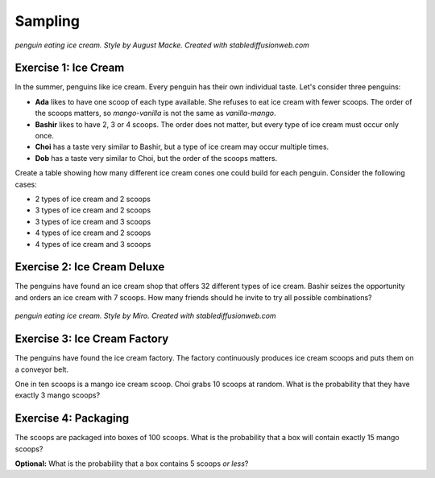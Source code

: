
Sampling
========

.. image:: macke.jpeg

*penguin eating ice cream. Style by August Macke. Created with stablediffusionweb.com*

Exercise 1: Ice Cream
---------------------

In the summer, penguins like ice cream.
Every penguin has their own individual taste. 
Let's consider three penguins:

* **Ada** likes to have one scoop of each type available. She refuses to eat ice cream with fewer scoops. The order of the scoops matters, so `mango-vanilla` is not the same as `vanilla-mango`.
* **Bashir** likes to have 2, 3 or 4 scoops. The order does not matter, but every type of ice cream must occur only once.
* **Choi** has a taste very similar to Bashir, but a type of ice cream may occur multiple times.
* **Dob** has a taste very similar to Choi, but the order of the scoops matters.

Create a table showing how many different ice cream cones one could build for each penguin.
Consider the following cases:

* 2 types of ice cream and 2 scoops
* 3 types of ice cream and 2 scoops
* 3 types of ice cream and 3 scoops
* 4 types of ice cream and 2 scoops
* 4 types of ice cream and 3 scoops
  

Exercise 2: Ice Cream Deluxe
----------------------------

The penguins have found an ice cream shop that offers 32 different types of ice cream.
Bashir seizes the opportunity and orders an ice cream with 7 scoops.
How many friends should he invite to try all possible combinations?


.. figure:: miro.jpeg
   
*penguin eating ice cream. Style by Miro. Created with stablediffusionweb.com*


Exercise 3: Ice Cream Factory
-----------------------------

The penguins have found the ice cream factory.
The factory continuously produces ice cream scoops and puts them on a conveyor belt.

One in ten scoops is a mango ice cream scoop.
Choi grabs 10 scoops at random.
What is the probability that they have exactly 3 mango scoops?


Exercise 4: Packaging
---------------------

The scoops are packaged into boxes of 100 scoops.
What is the probability that a box will contain exactly 15 mango scoops?

**Optional:** What is the probability that a box contains 5 scoops *or less*?

